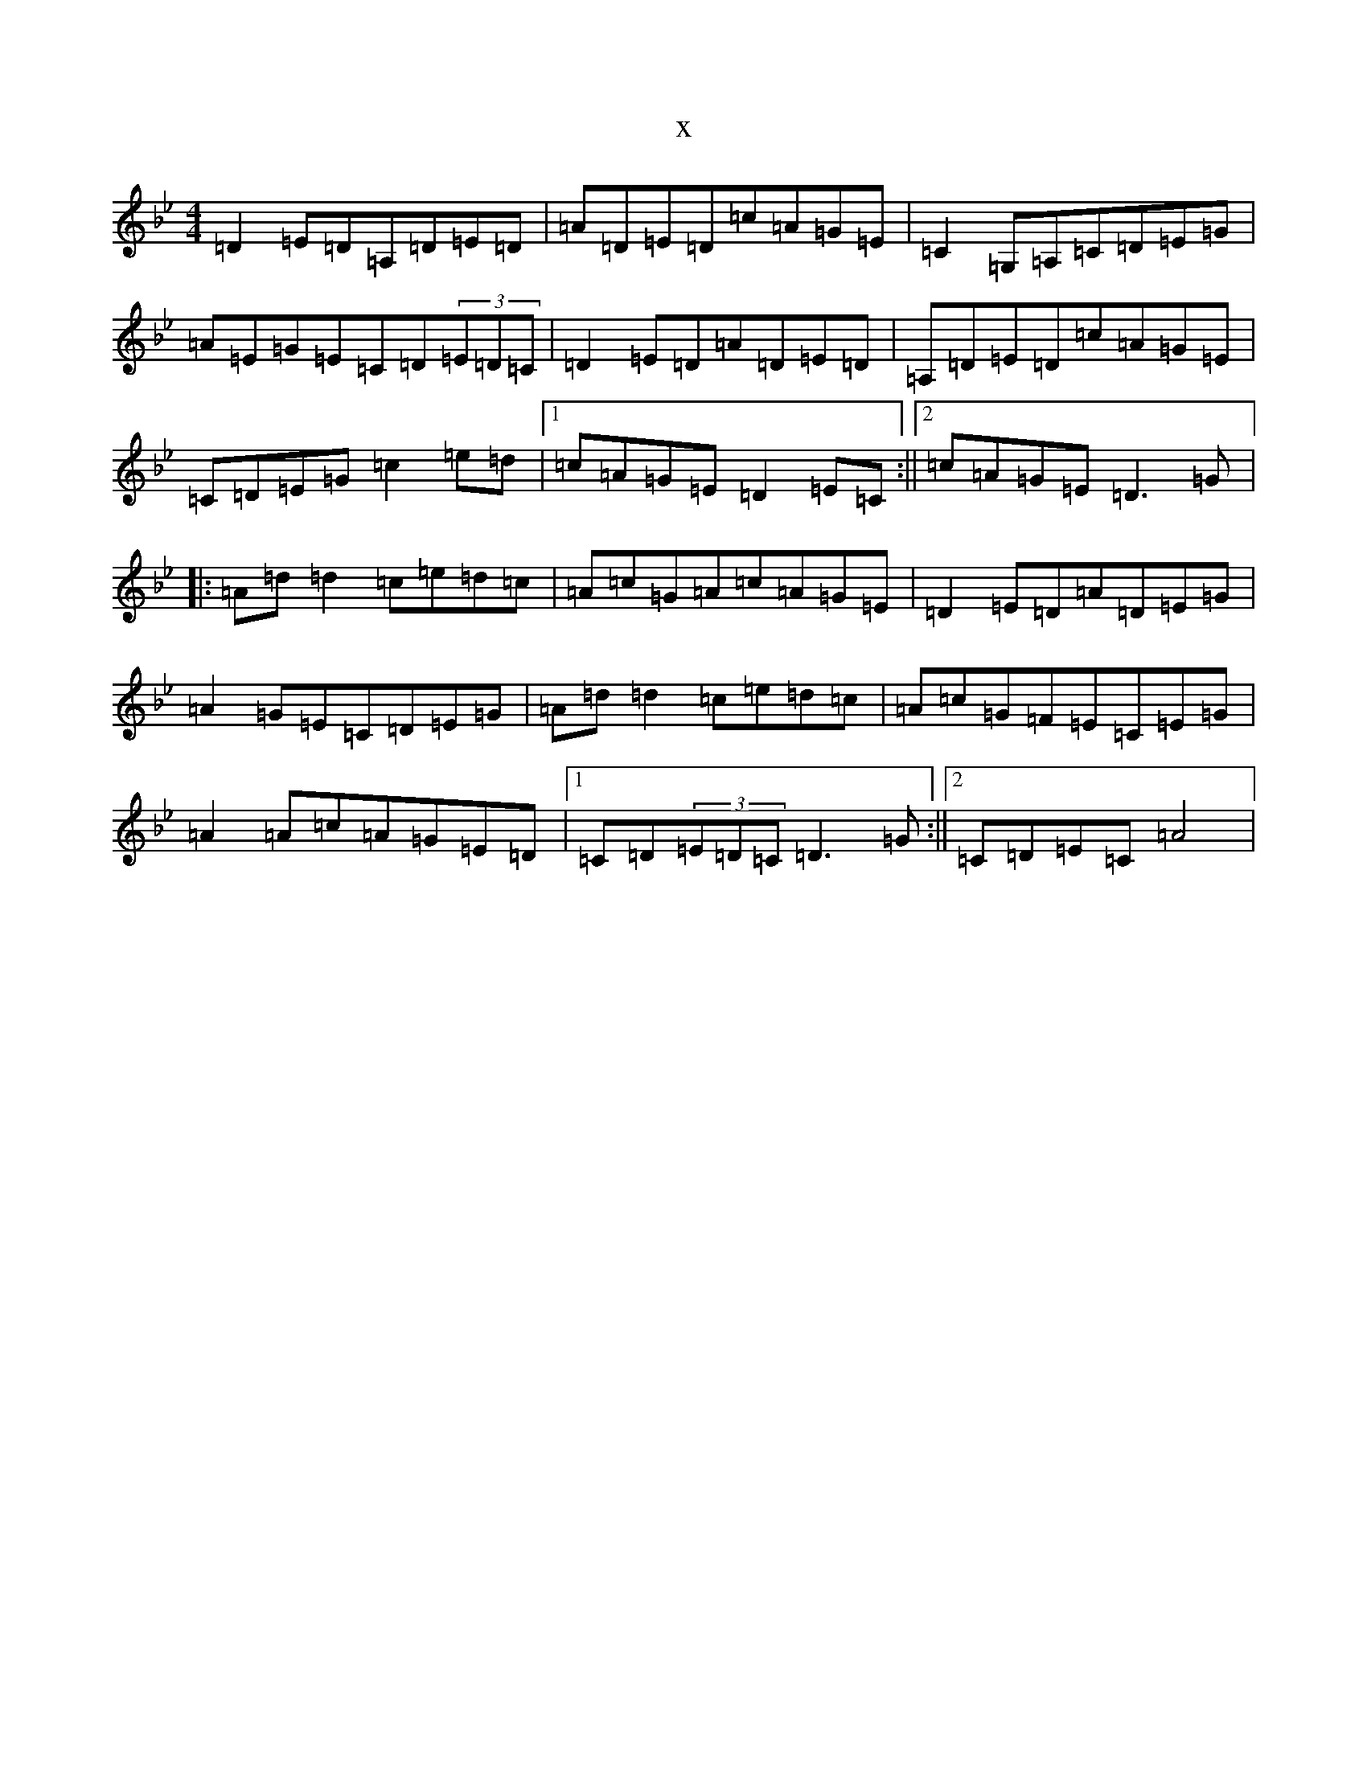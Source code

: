 X:12341
T:x
L:1/8
M:4/4
K: C Dorian
=D2=E=D=A,=D=E=D|=A=D=E=D=c=A=G=E|=C2=G,=A,=C=D=E=G|=A=E=G=E=C=D(3=E=D=C|=D2=E=D=A=D=E=D|=A,=D=E=D=c=A=G=E|=C=D=E=G=c2=e=d|1=c=A=G=E=D2=E=C:||2=c=A=G=E=D3=G|:=A=d=d2=c=e=d=c|=A=c=G=A=c=A=G=E|=D2=E=D=A=D=E=G|=A2=G=E=C=D=E=G|=A=d=d2=c=e=d=c|=A=c=G=F=E=C=E=G|=A2=A=c=A=G=E=D|1=C=D(3=E=D=C=D3=G:||2=C=D=E=C=A4|